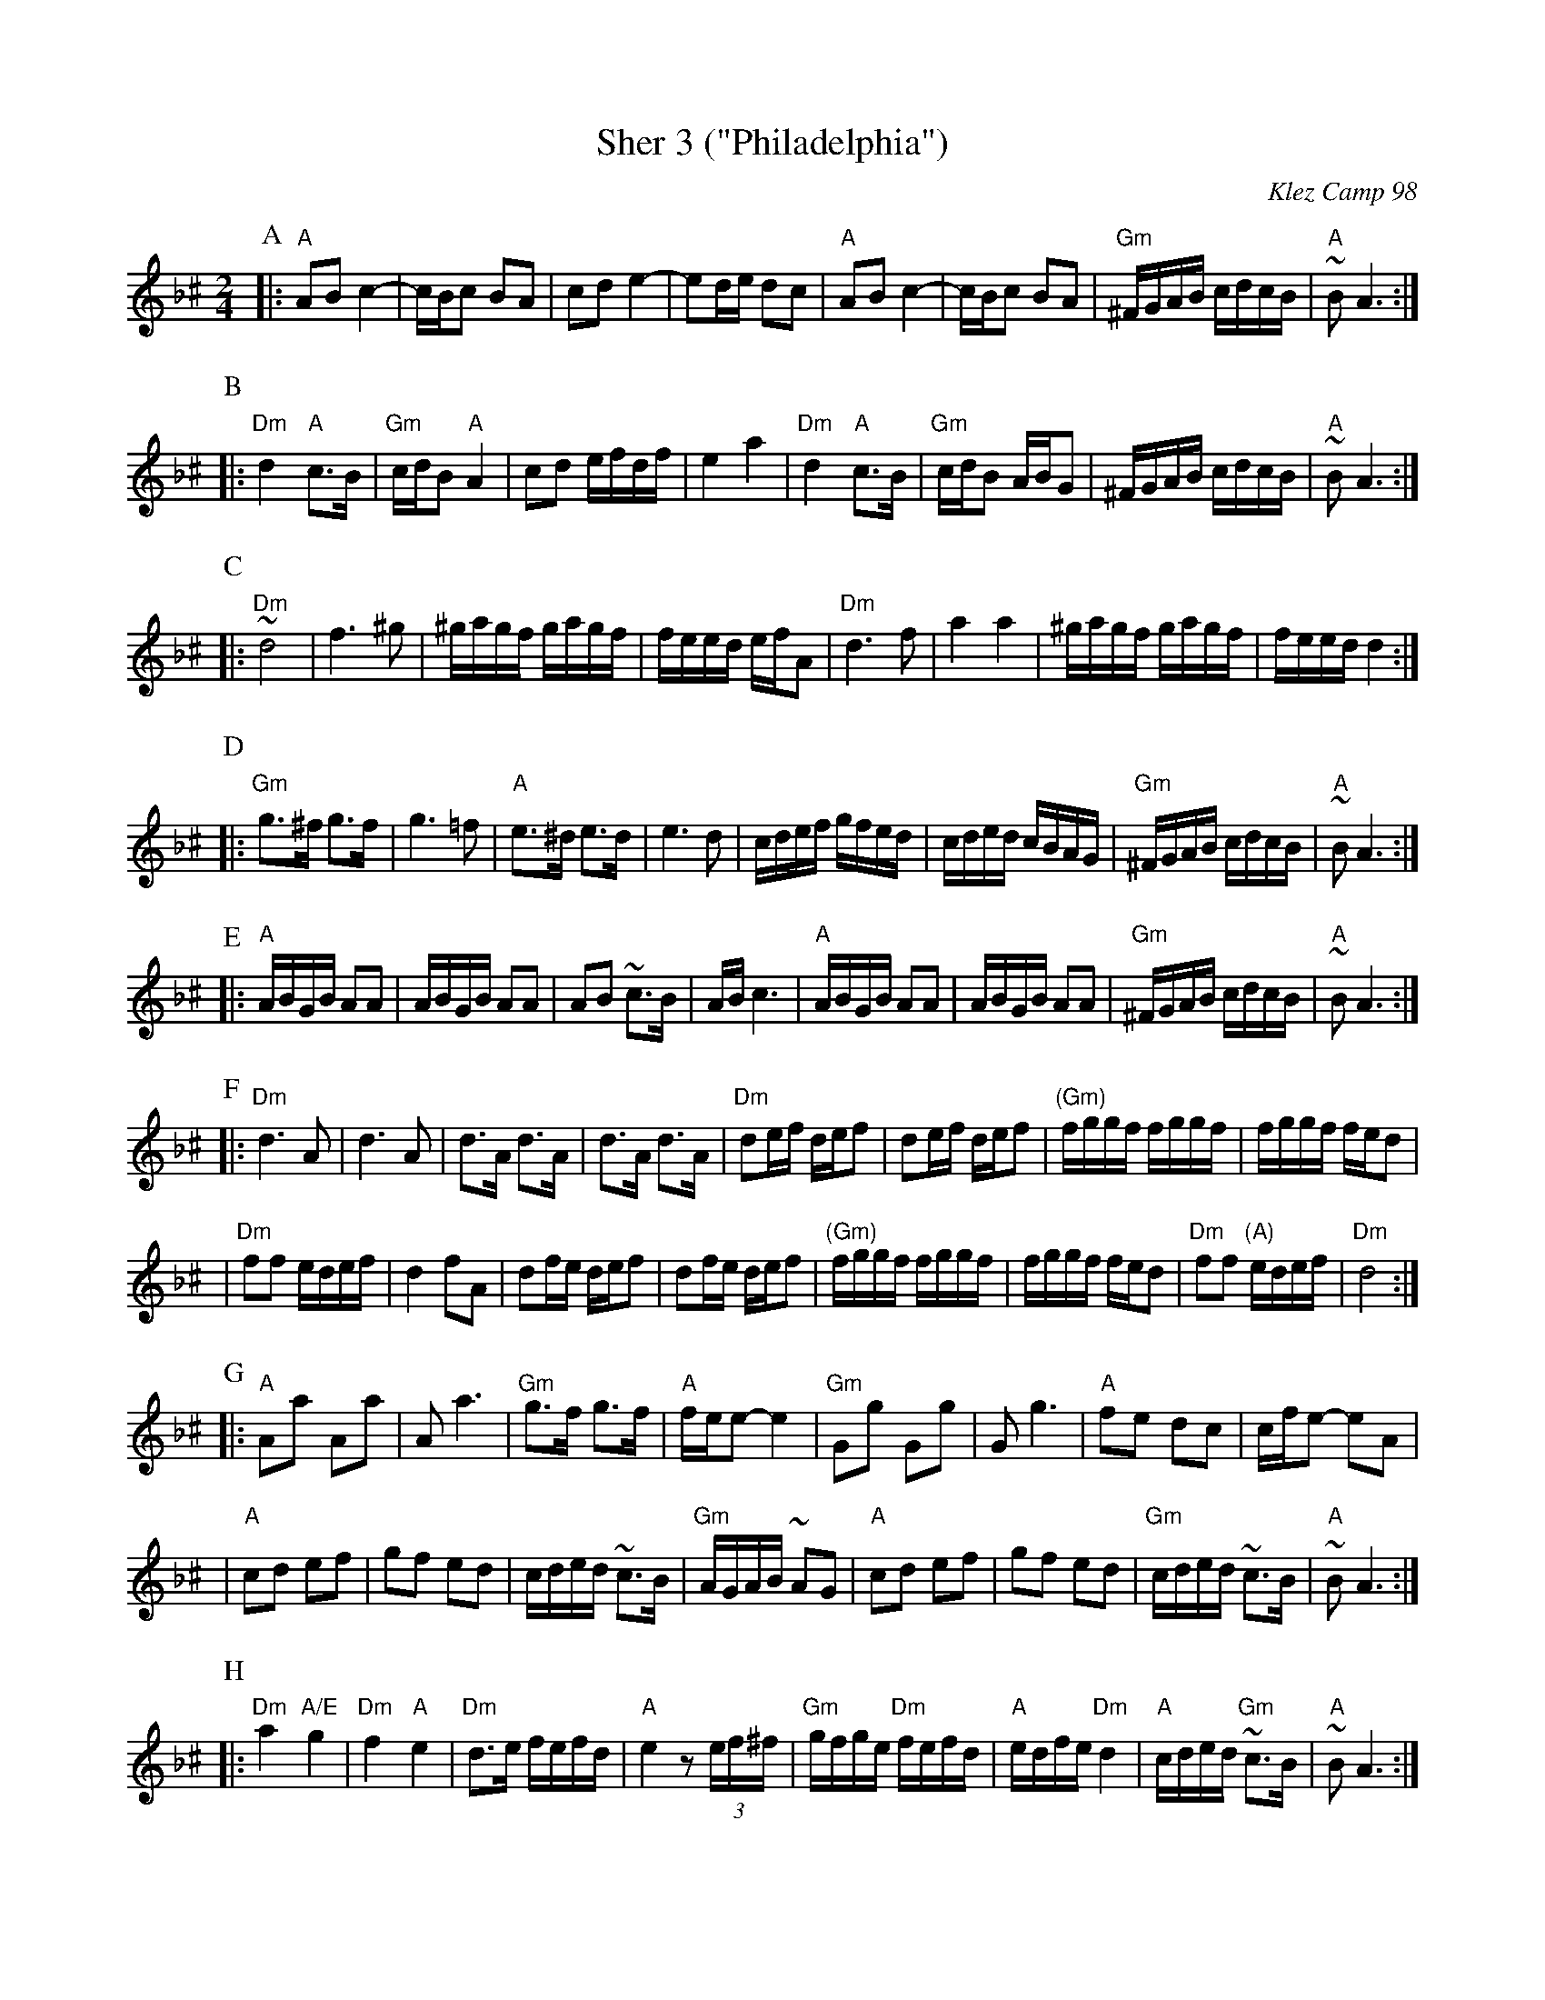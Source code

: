 X: 499
T: Sher 3 ("Philadelphia")
O: Klez Camp 98
S: Marianne Cygnel
Z: 1998 by John Chambers <jc:trillian.mit.edu>
M: 2/4
L: 1/16
K: APhr^c
P:A
|:"A"A2B2 c4- | cBc2 B2A2 | c2d2 e4- | e2de d2c2 \
| "A"A2B2 c4- | cBc2 B2A2 | "Gm"^FGAB cdcB | "A"~B2A6 :|
P:B
|:"Dm"d4 "A"c3B | "Gm"cdB2 "A"A4 | c2d2 efdf | e4 a4 \
| "Dm"d4 "A"c3B | "Gm"cdB2 ABG2 | ^FGAB cdcB | "A"~B2A6 :|
P:C
|:"Dm"~d8 | f6 ^g2 | ^gagf gagf | feed efA2 \
| "Dm"d6 f2 | a4 a4 | ^gagf gagf | feed d4 :|
P:D
|:"Gm"g3^f g3f | g6 =f2 | "A"e3^d e3d | e6 d2 \
| cdef gfed | cded cBAG | "Gm"^FGAB cdcB | "A"~B2A6 :|
P:E
|:"A"ABGB A2A2 | ABGB A2A2 | A2B2 ~c3B | ABc6 \
| "A"ABGB A2A2 | ABGB A2A2 | "Gm"^FGAB cdcB | "A"~B2A6 :|
P:F
|:"Dm"d6 A2 | d6 A2 | d3A d3A | d3A d3A \
| "Dm"d2ef def2 | d2ef def2 | "(Gm)"fggf fggf | fggf fed2 |
| "Dm"f2f2 edef | d4 f2A2 | d2fe def2 | d2fe def2 \
| "(Gm)"fggf fggf | fggf fed2 | "Dm"f2f2 "(A)"edef | "Dm"d8 :|
P:G
|:"A"A2a2 A2a2 | A2 a6 | "Gm"g3f g3f | "A"fee2- e4 \
| "Gm"G2g2 G2g2 | G2 g6 | "A"f2e2 d2c2 | cfe2- e2A2 |
| "A"c2d2 e2f2 | g2f2 e2d2 | cded ~c3B | "Gm"AGAB ~A2G2 \
| "A"c2d2 e2f2 | g2f2 e2d2 | "Gm"cded ~c3B | "A"~B2A6 :|
P:H
|:"Dm"a4 "A/E"g4 | "Dm"f4 "A"e4 | "Dm"d3e fefd | "A"e4 z2(3ef^f \
| "Gm"gfge "Dm"fefd | "A"edfe "Dm"d4 | "A"cded "Gm"~c3B | "A"~B2A6 :|
D2 \
P:I
|:"Gm"G4 A4 | B4 d4 | "A"cded ~c3B | ABAB ~A2G2 \
| "Gm"G4 A4 | B4 d4 | "A"cded "Gm"~c3B | "A"~B2A6 :|
